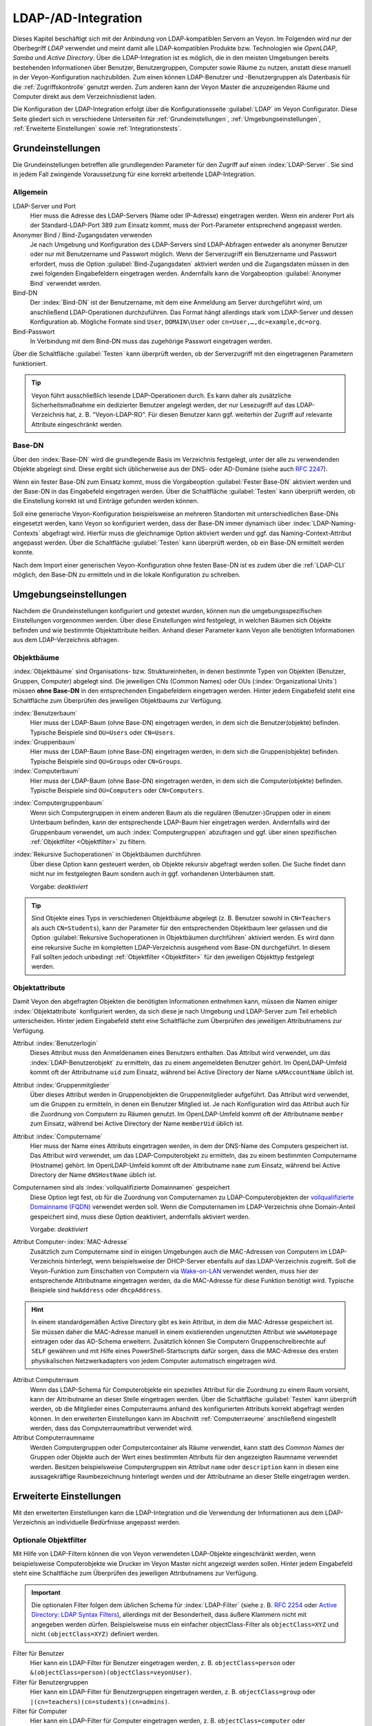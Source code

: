 .. index:: LDAP, Active Directory, OpenLDAP, Samba, Verzeichnisdienst

.. _LDAP:

LDAP-/AD-Integration
====================

Dieses Kapitel beschäftigt sich mit der Anbindung von LDAP-kompatiblen Servern an Veyon. Im Folgenden wird nur der Oberbegriff *LDAP* verwendet und meint damit alle LDAP-kompatiblen Produkte bzw. Technologien wie *OpenLDAP*, *Samba* und *Active Directory*. Über die LDAP-Integration ist es möglich, die in den meisten Umgebungen bereits bestehenden Informationen über Benutzer, Benutzergruppen, Computer sowie Räume zu nutzen, anstatt diese manuell in der Veyon-Konfiguration nachzubilden. Zum einen können LDAP-Benutzer und -Benutzergruppen als Datenbasis für die :ref:`Zugriffskontrolle` genutzt werden. Zum anderen kann der Veyon Master die anzuzeigenden Räume und Computer direkt aus dem Verzeichnisdienst laden.

Die Konfiguration der LDAP-Integration erfolgt über die Konfigurationsseite :guilabel:`LDAP` im Veyon Configurator. Diese Seite gliedert sich in verschiedene Unterseiten für :ref:`Grundeinstellungen`, :ref:`Umgebungseinstellungen`, :ref:`Erweiterte Einstellungen` sowie :ref:`Integrationstests`.


.. _Grundeinstellungen:

Grundeinstellungen
------------------

Die Grundeinstellungen betreffen alle grundlegenden Parameter für den Zugriff auf einen :index:`LDAP-Server`. Sie sind in jedem Fall zwingende Voraussetzung für eine korrekt arbeitende LDAP-Integration.

Allgemein
+++++++++

LDAP-Server und Port
    Hier muss die Adresse des LDAP-Servers (Name oder IP-Adresse) eingetragen werden. Wenn ein anderer Port als der Standard-LDAP-Port 389 zum Einsatz kommt, muss der Port-Parameter entsprechend angepasst werden.

Anonymer Bind / Bind-Zugangsdaten verwenden
    Je nach Umgebung und Konfiguration des LDAP-Servers sind LDAP-Abfragen entweder als anonymer Benutzer oder nur mit Benutzername und Passwort möglich. Wenn der Serverzugriff ein Benutzername und Passwort erfordert, muss die Option :guilabel:`Bind-Zugangsdaten` aktiviert werden und die Zugangsdaten müssen in den zwei folgenden Eingabefeldern eingetragen werden. Andernfalls kann die Vorgabeoption :guilabel:`Anonymer Bind` verwendet werden.

Bind-DN
    Der :index:`Bind-DN` ist der Benutzername, mit dem eine Anmeldung am Server durchgeführt wird, um anschließend LDAP-Operationen durchzuführen. Das Format hängt allerdings stark vom LDAP-Server und dessen Konfiguration ab. Mögliche Formate sind ``User``, ``DOMAIN\User`` oder ``cn=User,…,dc=example,dc=org``.

Bind-Passwort
    In Verbindung mit dem Bind-DN muss das zugehörige Passwort eingetragen werden.

Über die Schaltfläche :guilabel:`Testen` kann überprüft werden, ob der Serverzugriff mit den eingetragenen Parametern funktioniert.

.. tip:: Veyon führt ausschließlich lesende LDAP-Operationen durch. Es kann daher als zusätzliche Sicherheitsmaßnahme ein dedizierter Benutzer angelegt werden, der nur Lesezugriff auf das LDAP-Verzeichnis hat, z. B. "Veyon-LDAP-RO". Für diesen Benutzer kann ggf. weiterhin der Zugriff auf relevante Attribute eingeschränkt werden.

Base-DN
+++++++

Über den :index:`Base-DN` wird die grundlegende Basis im Verzeichnis festgelegt, unter der alle zu verwendenden Objekte abgelegt sind. Diese ergibt sich üblicherweise aus der DNS- oder AD-Domäne (siehe auch `RFC 2247 <https://www.ietf.org/rfc/rfc2247.txt>`_).

Wenn ein fester Base-DN zum Einsatz kommt, muss die Vorgabeoption :guilabel:`Fester Base-DN` aktiviert werden und der Base-DN in das Eingabefeld eingetragen werden. Über die Schaltfläche :guilabel:`Testen` kann überprüft werden, ob die Einstellung korrekt ist und Einträge gefunden werden können.

Soll eine generische Veyon-Konfiguration beispielsweise an mehreren Standorten mit unterschiedlichen Base-DNs eingesetzt werden, kann Veyon so konfiguriert werden, dass der Base-DN immer dynamisch über :index:`LDAP-Naming-Contexts` abgefragt wird. Hierfür muss die gleichnamige Option aktiviert werden und ggf. das Naming-Context-Attribut angepasst werden. Über die Schaltfläche :guilabel:`Testen` kann überprüft werden, ob ein Base-DN ermittelt werden konnte.

Nach dem Import einer generischen Veyon-Konfiguration ohne festen Base-DN ist es zudem über die :ref:`LDAP-CLI` möglich, den Base-DN zu ermitteln und in die lokale Konfiguration zu schreiben.

.. _Umgebungseinstellungen:

Umgebungseinstellungen
----------------------

Nachdem die Grundeinstellungen konfiguriert und getestet wurden, können nun die umgebungsspezifischen Einstellungen vorgenommen werden. Über diese Einstellungen wird festgelegt, in welchen Bäumen sich Objekte befinden und wie bestimmte Objektattribute heißen. Anhand dieser Parameter kann Veyon alle benötigten Informationen aus dem LDAP-Verzeichnis abfragen.

Objektbäume
+++++++++++

:index:`Objektbäume` sind Organisations- bzw. Struktureinheiten, in denen bestimmte Typen von Objekten (Benutzer, Gruppen, Computer) abgelegt sind. Die jeweiligen CNs (Common Names) oder OUs (:index:`Organizational Units`) müssen **ohne Base-DN** in den entsprechenden Eingabefeldern eingetragen werden. Hinter jedem Eingabefeld steht eine Schaltfläche zum Überprüfen des jeweiligen Objektbaums zur Verfügung.


:index:`Benutzerbaum`
    Hier muss der LDAP-Baum (ohne Base-DN) eingetragen werden, in dem sich die Benutzer(objekte) befinden. Typische Beispiele sind ``OU=Users`` oder ``CN=Users``.

:index:`Gruppenbaum`
    Hier muss der LDAP-Baum (ohne Base-DN) eingetragen werden, in dem sich die Gruppen(objekte) befinden. Typische Beispiele sind ``OU=Groups`` oder ``CN=Groups``.

:index:`Computerbaum`
    Hier muss der LDAP-Baum (ohne Base-DN) eingetragen werden, in dem sich die Computer(objekte) befinden. Typische Beispiele sind ``OU=Computers`` oder ``CN=Computers``.

.. _Computergruppenbaum:

:index:`Computergruppenbaum`
    Wenn sich Computergruppen in einem anderen Baum als die regulären (Benutzer-)Gruppen oder in einem Unterbaum befinden, kann der entsprechende LDAP-Baum hier eingetragen werden. Andernfalls wird der Gruppenbaum verwendet, um auch :index:`Computergruppen` abzufragen und ggf. über einen spezifischen :ref:`Objektfilter <Objektfilter>` zu filtern.

:index:`Rekursive Suchoperationen` in Objektbäumen durchführen
    Über diese Option kann gesteuert werden, ob Objekte rekursiv abgefragt werden sollen. Die Suche findet dann nicht nur im festgelegten Baum sondern auch in ggf. vorhandenen Unterbäumen statt.

    Vorgabe: *deaktiviert*

.. tip:: Sind Objekte eines Typs in verschiedenen Objektbäume abgelegt (z. B. Benutzer sowohl in ``CN=Teachers`` als auch ``CN=Students``), kann der Parameter für den entsprechenden Objektbaum leer gelassen und die Option :guilabel:`Rekursive Suchoperationen in Objektbäumen durchführen` aktiviert werden. Es wird dann eine rekursive Suche im kompletten LDAP-Verzeichnis ausgehend vom Base-DN durchgeführt. In diesem Fall sollten jedoch unbedingt :ref:`Objektfilter <Objektfilter>` für den jeweiligen Objekttyp festgelegt werden.

Objektattribute
+++++++++++++++

Damit Veyon den abgefragten Objekten die benötigten Informationen entnehmen kann, müssen die Namen einiger :index:`Objektattribute` konfiguriert werden, da sich diese je nach Umgebung und LDAP-Server zum Teil erheblich unterscheiden. Hinter jedem Eingabefeld steht eine Schaltfläche zum Überprüfen des jeweiligen Attributnamens zur Verfügung.

Attribut :index:`Benutzerlogin`
    Dieses Attribut muss den Anmeldenamen eines Benutzers enthalten. Das Attribut wird verwendet, um das :index:`LDAP-Benutzerobjekt` zu ermitteln, das zu einem angemeldeten Benutzer gehört. Im OpenLDAP-Umfeld kommt oft der Attributname ``uid`` zum Einsatz, während bei Active Directory der Name ``sAMAccountName`` üblich ist.

Attribut :index:`Gruppenmitglieder`
    Über dieses Attribut werden in Gruppenobjekten die Gruppenmitglieder aufgeführt. Das Attribut wird verwendet, um die Gruppen zu ermitteln, in denen ein Benutzer Mitglied ist. Je nach Konfiguration wird das Attribut auch für die Zuordnung von Computern zu Räumen genutzt. Im OpenLDAP-Umfeld kommt oft der Attributname ``member`` zum Einsatz, während bei Active Directory der Name ``memberUid`` üblich ist.

Attribut :index:`Computername`
    Hier muss der Name eines Attributs eingetragen werden, in dem der DNS-Name des Computers gespeichert ist. Das Attribut wird verwendet, um das LDAP-Computerobjekt zu ermitteln, das zu einem bestimmten Computername (Hostname) gehört. Im OpenLDAP-Umfeld kommt oft der Attributname ``name`` zum Einsatz, während bei Active Directory der Name ``dNSHostName`` üblich ist.

Computernamen sind als :index:`vollqualifizierte Domainnamen` gespeichert
    Diese Option legt fest, ob für die Zuordnung von Computernamen zu LDAP-Computerobjekten der `vollqualifizierte Domainname (FQDN) <https://de.wikipedia.org/wiki/Fully-Qualified_Host_Name>`_ verwendet werden soll. Wenn die Computernamen im LDAP-Verzeichnis ohne Domain-Anteil gespeichert sind, muss diese Option deaktiviert, andernfalls aktiviert werden.
    
    Vorgabe: *deaktiviert*

Attribut Computer-:index:`MAC-Adresse`
    Zusätzlich zum Computername sind in einigen Umgebungen auch die MAC-Adressen von Computern im LDAP-Verzeichnis hinterlegt, wenn beispielsweise der DHCP-Server ebenfalls auf das LDAP-Verzeichnis zugreift. Soll die Veyon-Funktion zum Einschalten von Computern via `Wake-on-LAN <https://de.wikipedia.org/wiki/Wake_On_LAN>`_ verwendet werden, muss hier der entsprechende Attributname eingetragen werden, da die MAC-Adresse für diese Funktion benötigt wird. Typische Beispiele sind ``hwAddress`` oder ``dhcpAddress``.

.. hint:: In einem standardgemäßen Active Directory gibt es kein Attribut, in dem die MAC-Adresse gespeichert ist. Sie müssen daher die MAC-Adresse manuell in einem existierenden ungenutzten Attribut wie ``wwwHomepage`` eintragen oder das AD-Schema erweitern. Zusätzlich können Sie Computern Gruppenschreibrechte auf ``SELF`` gewähren und mit Hilfe eines PowerShell-Startscripts dafür sorgen, dass die MAC-Adresse des ersten physikalischen Netzwerkadapters von jedem Computer automatisch eingetragen wird.

Attribut Computerraum
    Wenn das LDAP-Schema für Computerobjekte ein spezielles Attribut für die Zuordnung zu einem Raum vorsieht, kann der Attributname an dieser Stelle eingetragen werden. Über die Schaltfläche :guilabel:`Testen` kann überprüft werden, ob die Mitglieder eines Computerraums anhand des konfigurierten Attributs korrekt abgefragt werden können. In den erweiterten Einstellungen kann im Abschnitt :ref:`Computerraeume` anschließend eingestellt werden, dass das Computerraumattribut verwendet wird.

Attribut Computerraumname
    Werden Computergruppen oder Computercontainer als Räume verwendet, kann statt des *Common Names* der Gruppen oder Objekte auch der Wert eines bestimmten Attributs für den angezeigten Raumname verwendet werden. Besitzen beispielsweise Computergruppen ein Attribut ``name`` oder ``description`` kann in diesen eine aussagekräftige Raumbezeichnung hinterlegt werden und der Attributname an dieser Stelle eingetragen werden.

.. _Erweiterte Einstellungen:

Erweiterte Einstellungen
------------------------

Mit den erweiterten Einstellungen kann die LDAP-Integration und die Verwendung der Informationen aus dem LDAP-Verzeichnis an individuelle Bedürfnisse angepasst werden.

.. index:: Objektfilter, LDAP-Objektfilter

.. _Objektfilter:

Optionale Objektfilter
++++++++++++++++++++++

Mit Hilfe von LDAP-Filtern können die von Veyon verwendeten LDAP-Objekte eingeschränkt werden, wenn beispielsweise Computerobjekte wie Drucker im Veyon Master nicht angezeigt werden sollen. Hinter jedem Eingabefeld steht eine Schaltfläche zum Überprüfen des jeweiligen Attributnamens zur Verfügung.

.. important:: Die optionalen Filter folgen dem üblichen Schema für :index:`LDAP-Filter` (siehe z. B. `RFC 2254 <https://www.ietf.org/rfc/rfc2254.txt>`_ oder `Active Directory: LDAP Syntax Filters <https://social.technet.microsoft.com/wiki/contents/articles/5392.active-directory-ldap-syntax-filters.aspx>`_), allerdings mit der Besonderheit, dass äußere Klammern nicht mit angegeben werden dürfen. Beispielsweise muss ein einfacher objectClass-Filter als ``objectClass=XYZ`` und nicht ``(objectClass=XYZ)`` definiert werden.
 
Filter für Benutzer
    Hier kann ein LDAP-Filter für Benutzer eingetragen werden, z. B. ``objectClass=person`` oder ``&(objectClass=person)(objectClass=veyonUser)``.

Filter für Benutzergruppen
    Hier kann ein LDAP-Filter für Benutzergruppen eingetragen werden, z. B. ``objectClass=group`` oder ``|(cn=teachers)(cn=students)(cn=admins)``.

Filter für Computer
    Hier kann ein LDAP-Filter für Computer eingetragen werden, z. B. ``objectClass=computer`` oder ``&(!(cn=printer*))(!(cn=scanner*))``.

.. _Computergruppenfilter:

Filter für Computergruppen
    Hier kann ein LDAP-Filter für Computergruppen eingetragen werden, z. B. ``objectClass=room`` oder ``cn=Raum*``. Wenn Computergruppen als Räume verwendet werden, können auf diese Weise die anzuzeigenden Räume eingeschränkt werden.

.. _Computercontainerfilter:

Filter für Computercontainer
    Hier kann ein LDAP-Filter für Computercontainer eingegeben werden, z. B. ``objectClass=container`` oder ``objectClass=organizationalUnit``. Wenn Container/OUs als Räume verwendet werden, können auf diese Weise die anzuzeigenden Räume eingeschränkt werden.


Identifizierung von Gruppenmitgliedern
++++++++++++++++++++++++++++++++++++++

Der Inhalt der Gruppenmitgliedsattribute unterscheidet sich in verschiedenen LDAP-Implementierungen. Während im Active Directory der :index:`Distinguished Name` (DN) eines Objekts im member-Attribut hinterlegt ist, wird bei OpenLDAP meist der Anmeldename eines Benutzers (``uid`` o. ä.) oder der Computername gespeichert. Damit Veyon für die Abfrage von Gruppen eines Benutzers oder Computers den richtigen Wert verwendet, muss hier die passende Einstellung gewählt werden.

Distinguished name (Samba/AD)
    Diese Option muss gewählt werden, wenn im member-Attribut einer Gruppe der Distinguished Name (DN) eines Objekts gespeichert wird. Üblicherweise arbeiten Samba- oder AD-Server nach diesem Schema.

Konfiguriertes Attribut für Benutzer-Login oder Computername (OpenLDAP)
    Diese Option muss gewählt werden, wenn im :index:`member-Attribut` einer Gruppe der Benutzer-Anmeldename oder Computername hinterlegt ist. Üblicherweise arbeiten OpenLDAP-Server nach diesem Schema.

.. _Computerraeume:

Computerräume
+++++++++++++

Veyon stellt verschiedene Methoden zur Verfügung, um Computerräume in einem LDAP-Verzeichnis abzubilden. Im einfachen Fall gibt es für jeden :index:`Computerraum` eine :index:`Computergruppe`, in denen alle Computer des Raums Mitglied sind. Wenn Computer in Containern oder Organizational Units (OUs) abgelegt sind, können diese übergeordneten Objekte als Räume verwendet werden. Bei beiden Vorgehensweisen ist keine Anpassung des LDAP-Schemas notwendig. Als dritte Möglichkeit kann auch der Raumname als spezielles Attribut in jedem Computerobjekt hinterlegt sein.

Computergruppen
    Mit dieser Option wird festgelegt, dass Computerräume über Computergruppen abgebildet werden. Sämtliche Computergruppen werden dann im Veyon Master als Räume angezeigt. In jedem Raum werden alle Computer angezeigt, die Mitglied der jeweiligen Gruppe sind. Wenn nicht alle LDAP-Gruppen als Räume angezeigt werden sollen, muss entweder ein dedizierter Computergruppenbaum_ konfiguriert werden oder die Computergruppen über einen Computergruppenfilter_ eingeschränkt werden.

    Vorgabe: *aktiviert*

Computercontainer oder OUs
    Diese Einstellung legt fest, dass die Container/OUs, in denen sich Computerobjekte befinden, als Computerräume verwendet werden. Container sind solche Objekte, die Computerobjekten im LDAP-Baum übergeordnet sind. Wenn nicht alle Container als Räume angezeigt werden sollen, kann ein entsprechender Computercontainerfilter_ eingerichtet werden.

    Vorgabe: *deaktiviert*

Gemeinsames Attribut
    Wenn das LDAP-Schema für Computerobjekte ein spezielles Attribut für die Zuordnung zu einem Raum vorsieht, kann diese Option aktiviert und der Attributname eingetragen werden. Über die Schaltfläche :guilabel:`Testen` kann überprüft werden, ob die Mitglieder eines Computerraums anhand des konfigurierten Attributs korrekt abgefragt werden können.

    Vorgabe: *deaktiviert*


.. _Integrationstests:

Integrationstests
-----------------

Mit Hilfe der :index:`Integrationstests` kann die LDAP-Integration als Ganzes überprüft werden. Über die Schaltflächen können verschiedene Tests durchgeführt werden. Alle Tests sollten erfolgreich sein und gültige Ergebnisse liefern, bevor die LDAP-Anbindung produktiv genutzt wird.


.. index:: LDAP-Backend

Verwendung von LDAP-Backends
----------------------------

Mit der erfolgreichen Konfiguration der LDAP-Integration können nun die LDAP-Backends aktiviert werden. Hierfür müssen das :ref:`Netzwerkobjektverzeichnis` sowie das Datenbankend für die :ref:`Computerzugriffskontrolle` angepasst werden. Erst mit der Umstellung des Netzwerkobjektverzeichnisses auf *LDAP* werden im Veyon Master die Raum- und Computerinformationen aus dem LDAP-Verzeichnis verwendet.

.. attention:: Nach Umstellung des Datenbankends für die Computerzugriffskontrolle sollten die konfigurierten Zugriffsregeln unbedingt überprüft werden, da sich die Gruppen- und Rauminformationen ändern und somit die Zugriffsregeln in den meisten Fällen nicht mehr gültig sind oder nicht mehr korrekt verarbeitet werden.

.. _LDAP-CLI:

Kommandozeilenschnittstelle
---------------------------

Über die :ref:`Kommandozeilenschnittstelle` von Veyon sind einige LDAP-spezifischen Operationen möglich. Alle Operationen stehen im Modul ``ldap`` zur Verfügung. Eine Liste aller unterstützen Befehle wird über ``veyon-ctl ldap help`` ausgegeben, während befehlsspezifische Hilfetexte über ``veyon-ctl ldap help <Befehl>`` angezeigt werden können.

``autoconfigurebasedn``
    Mit diesem Befehl kann der verwendete Base-DN automatisch ermittelt und in die Konfiguration fest eingetragen werden. Als Argumente müssen eine LDAP-Server-URL sowie optional ein Naming-Context-Attribut angegeben werden:

    ``veyon-ctl ldap autoconfigurebasedn ldap://192.168.1.2/ namingContexts``

    ``veyon-ctl ldap autoconfigurebasedn ldap://Administrator:MYPASSWORD@192.168.1.2:389/``

``query``
    Dieser Befehl erlaubt die Abfrage von LDAP-Objekten (``rooms``, ``computers``, ``groups``, ``users``) und dient in erster Linie der Fehlersuche. Die Funktion kann aber auch für die Entwicklung von Scripten für die Systemintegration hilfreich sein.

    ``veyon-ctl ldap query users``

    ``veyon-ctl ldap query computers``
